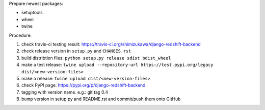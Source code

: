 .. release procedure

Prepare newest packages:

* setuptools
* wheel
* twine

Procedure:

1. check travis-ci testing result: https://travis-ci.org/shimizukawa/django-redshift-backend
2. check release version in ``setup.py`` and ``CHANGES.rst``
3. build distribtion files: ``python setup.py release sdist bdist_wheel``
4. make a test release: ``twine upload --repository-url https://test.pypi.org/legacy dist/<new-version-files>``
5. make a release: ``twine upload dist/<new-version-files>``
6. check PyPI page: https://pypi.org/p/django-redshift-backend
7. tagging with version name. e.g.: git tag 0.4
8. bump version in setup.py and README.rst and commit/push them onto GitHub

